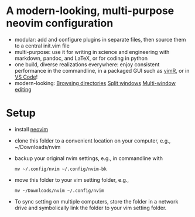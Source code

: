 * A modern-looking, multi-purpose neovim configuration

- modular: add and configure plugins in separate files, then source them to a central init.vim file
- multi-purpose: use it for writing in science and engineering with markdown, pandoc, and LaTeX, or for coding in python
- one build, diverse realizations everywhere: enjoy consistent performance in the commandline, in a packaged GUI such as [[https://github.com/qvacua/vimr][vimR]], or in [[https://github.com/asvetliakov/vscode-neovim][VS Code]]!
- modern-looking:
  [[file:img/ranger.png][Browsing directories]]
  [[file:img/split window.jpg][Split windows]]
  [[file:img/split window 3.jpg][Multi-window editing]]

* Setup

- install [[https://neovim.io][neovim]]

- clone this folder to a convenient location on your computer, e.g., ~/Downloads/nvim

- backup your original nvim settings, e.g., in commandline with
  #+begin_src shell
  mv ~/.config/nvim ~/.config/nvim-bk
  #+end_src

- move this folder to your vim setting folder, e.g.,
    #+begin_src shell
    mv ~/Downloads/nvim ~/.config/nvim
    #+end_src
  
- To sync setting on multiple computers, store the folder in a network drive and symbolically link the folder to your vim setting folder.
